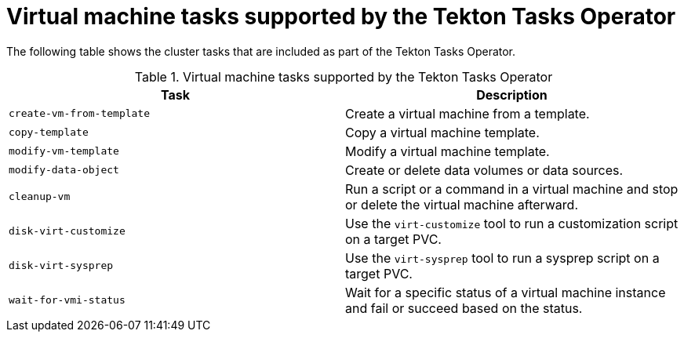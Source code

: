 // Module included in the following assemblies:
//
// * virt/virtual_machines/virt-managing-vms-openshift-pipelines.adoc

:_mod-docs-content-type: REFERENCE
[id="virt-supported-tekton-tasks_{context}"]
= Virtual machine tasks supported by the Tekton Tasks Operator

The following table shows the cluster tasks that are included as part of the Tekton Tasks Operator.

.Virtual machine tasks supported by the Tekton Tasks Operator
[cols="1,1",options="header"]
|===
| Task | Description

| `create-vm-from-template`
| Create a virtual machine from a template.

| `copy-template`
| Copy a virtual machine template.

| `modify-vm-template`
| Modify a virtual machine template.

| `modify-data-object`
| Create or delete data volumes or data sources.

| `cleanup-vm`
| Run a script or a command in a virtual machine and stop or delete the virtual machine afterward.

| `disk-virt-customize`
| Use the `virt-customize` tool to run a customization script on a target PVC.

| `disk-virt-sysprep`
| Use the `virt-sysprep` tool to run a sysprep script on a target PVC.

| `wait-for-vmi-status`
| Wait for a specific status of a virtual machine instance and fail or succeed based on the status.
|===
